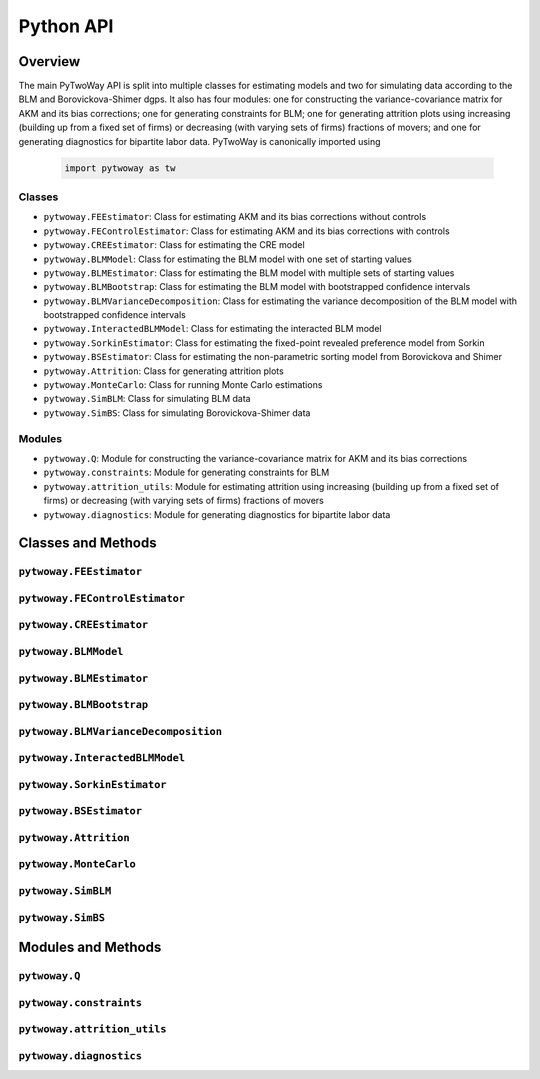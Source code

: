 ==========
Python API
==========

Overview
---------

The main PyTwoWay API is split into multiple classes for estimating models and two for simulating data according to the BLM and Borovickova-Shimer dgps. It also has four modules: one for constructing the variance-covariance matrix for AKM and its bias corrections; one for generating constraints for BLM; one for generating attrition plots using increasing (building up from a fixed set of firms) or decreasing (with varying sets of firms) fractions of movers; and one for generating diagnostics for bipartite labor data. PyTwoWay is canonically imported using

  .. code-block:: python

    import pytwoway as tw

Classes
~~~~~~~

* ``pytwoway.FEEstimator``: Class for estimating AKM and its bias corrections without controls

* ``pytwoway.FEControlEstimator``: Class for estimating AKM and its bias corrections with controls

* ``pytwoway.CREEstimator``: Class for estimating the CRE model

* ``pytwoway.BLMModel``: Class for estimating the BLM model with one set of starting values

* ``pytwoway.BLMEstimator``: Class for estimating the BLM model with multiple sets of starting values

* ``pytwoway.BLMBootstrap``: Class for estimating the BLM model with bootstrapped confidence intervals

* ``pytwoway.BLMVarianceDecomposition``: Class for estimating the variance decomposition of the BLM model with bootstrapped confidence intervals

* ``pytwoway.InteractedBLMModel``: Class for estimating the interacted BLM model

* ``pytwoway.SorkinEstimator``: Class for estimating the fixed-point revealed preference model from Sorkin

* ``pytwoway.BSEstimator``: Class for estimating the non-parametric sorting model from Borovickova and Shimer

* ``pytwoway.Attrition``: Class for generating attrition plots

* ``pytwoway.MonteCarlo``: Class for running Monte Carlo estimations

* ``pytwoway.SimBLM``: Class for simulating BLM data

* ``pytwoway.SimBS``: Class for simulating Borovickova-Shimer data

Modules
~~~~~~~

* ``pytwoway.Q``: Module for constructing the variance-covariance matrix for AKM and its bias corrections

* ``pytwoway.constraints``: Module for generating constraints for BLM

* ``pytwoway.attrition_utils``: Module for estimating attrition using increasing (building up from a fixed set of firms) or decreasing (with varying sets of firms) fractions of movers

* ``pytwoway.diagnostics``: Module for generating diagnostics for bipartite labor data

Classes and Methods
-------------------

``pytwoway.FEEstimator``
~~~~~~~~~~~~~~~~~~~~~~~~

.. autosummary::

   ~pytwoway.FEEstimator
   ~pytwoway.FEEstimator.fit

``pytwoway.FEControlEstimator``
~~~~~~~~~~~~~~~~~~~~~~~~

.. autosummary::

   ~pytwoway.FEControlEstimator
   ~pytwoway.FEControlEstimator.fit

``pytwoway.CREEstimator``
~~~~~~~~~~~~~~~~~~~~~~~~~

.. autosummary::

   ~pytwoway.CREEstimator
   ~pytwoway.CREEstimator.fit

``pytwoway.BLMModel``
~~~~~~~~~~~~~~~~~~~~~~~~~

.. autosummary::

   ~pytwoway.BLMModel
   ~pytwoway.BLMModel.compute_connectedness_measure
   ~pytwoway.BLMModel.fit_movers
   ~pytwoway.BLMModel.fit_movers_cstr_uncstr
   ~pytwoway.BLMModel.fit_stayers
   ~pytwoway.BLMModel.plot_log_earnings
   ~pytwoway.BLMModel.plot_type_proportions

``pytwoway.BLMEstimator``
~~~~~~~~~~~~~~~~~~~~~~~~~

.. autosummary::

   ~pytwoway.BLMEstimator
   ~pytwoway.BLMEstimator.fit
   ~pytwoway.BLMEstimator.plot_liks_connectedness
   ~pytwoway.BLMEstimator.plot_log_earnings
   ~pytwoway.BLMEstimator.plot_type_proportions

``pytwoway.BLMBootstrap``
~~~~~~~~~~~~~~~~~~~~~~~~~

.. autosummary::

   ~pytwoway.BLMBootstrap
   ~pytwoway.BLMBootstrap.fit
   ~pytwoway.BLMBootstrap.plot_liks_connectedness
   ~pytwoway.BLMBootstrap.plot_log_earnings
   ~pytwoway.BLMBootstrap.plot_type_proportions

``pytwoway.BLMVarianceDecomposition``
~~~~~~~~~~~~~~~~~~~~~~~~~~~~~~~~~~~~~

.. autosummary::

   ~pytwoway.BLMVarianceDecomposition
   ~pytwoway.BLMVarianceDecomposition.fit
   ~pytwoway.BLMVarianceDecomposition.table

``pytwoway.InteractedBLMModel``
~~~~~~~~~~~~~~~~~~~~~~~~~

.. autosummary::

   ~pytwoway.InteractedBLMModel
   ~pytwoway.InteractedBLMModel.fit_b_fixed_point
   ~pytwoway.InteractedBLMModel.fit_b_linear

``pytwoway.SorkinEstimator``
~~~~~~~~~~~~~~~~~~~~~~~~~

.. autosummary::

   ~pytwoway.SorkinEstimator
   ~pytwoway.SorkinEstimator.fit

``pytwoway.BSEstimator``
~~~~~~~~~~~~~~~~~~~~~~~~~

.. autosummary::

   ~pytwoway.BSEstimator
   ~pytwoway.BSEstimator.fit

``pytwoway.Attrition``
~~~~~~~~~~~~~~~~~~~~~~~~~~~~

.. autosummary::

   ~pytwoway.Attrition
   ~pytwoway.Attrition.attrition
   ~pytwoway.Attrition.boxplots
   ~pytwoway.Attrition.plots

``pytwoway.MonteCarlo``
~~~~~~~~~~~~~~~~~~~~~~~~~~~~~

.. autosummary::

   ~pytwoway.MonteCarlo
   ~pytwoway.MonteCarlo.hist
   ~pytwoway.MonteCarlo.monte_carlo

``pytwoway.SimBLM``
~~~~~~~~~~~~~~~~~~~~~~~~~

.. autosummary::

   ~pytwoway.SimBLM
   ~pytwoway.SimBLM.simulate

``pytwoway.SimBS``
~~~~~~~~~~~~~~~~~~~~~~~~~

.. autosummary::

   ~pytwoway.SimBS
   ~pytwoway.SimBS.simulate

Modules and Methods
-------------------

``pytwoway.Q``
~~~~~~~~~~~~~~~~~~~~~~~~~~~~

.. autosummary::

   ~pytwoway.Q.CovCovariate
   ~pytwoway.Q.CovPsiAlpha
   ~pytwoway.Q.CovPsiPrevPsiNext
   ~pytwoway.Q.VarAlpha
   ~pytwoway.Q.VarCovariate
   ~pytwoway.Q.VarPsi
   ~pytwoway.Q.VarPsiPlusAlpha

``pytwoway.constraints``
~~~~~~~~~~~~~~~~~~~~~~~~~~~~

.. autosummary::

   ~pytwoway.constraints.BoundedAbove
   ~pytwoway.constraints.BoundedBelow
   ~pytwoway.constraints.Linear
   ~pytwoway.constraints.Monotonic
   ~pytwoway.constraints.NoWorkerTypeInteraction
   ~pytwoway.constraints.QPConstrained
   ~pytwoway.constraints.Stationary
   ~pytwoway.constraints.StationaryFirmTypeVariation

``pytwoway.attrition_utils``
~~~~~~~~~~~~~~~~~~~~~~~~~~~~

.. autosummary::

   ~pytwoway.attrition_utils.AttritionIncreasing
   ~pytwoway.attrition_utils.AttritionDecreasing

``pytwoway.diagnostics``
~~~~~~~~~~~~~~~~~~~~~~~~~~~~

.. autosummary::

   ~pytwoway.diagnostics.plot_extendedeventstudy

